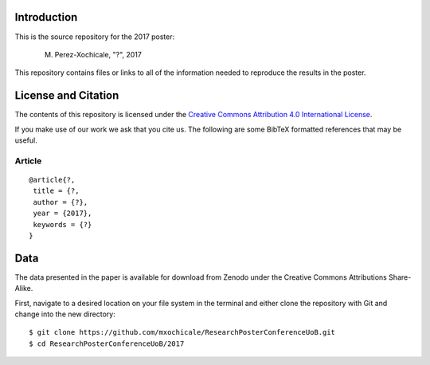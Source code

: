 Introduction
============

This is the source repository for the 2017 poster:
	
   M. Perez-Xochicale, "?", 2017

This repository contains files or links to all of the information needed to reproduce
the results in the poster.

License and Citation
====================

The contents of this repository is licensed under the `Creative Commons
Attribution 4.0 International License`_.

.. image:: https://i.creativecommons.org/l/by/4.0/80x15.png
   :target: http://creativecommons.org/licenses/by/4.0

.. _Creative Commons Attribution 4.0 International License: http://creativecommons.org/licenses/by/4.0



If you make use of our work we ask that you cite us. The following are some
BibTeX formatted references that may be useful.

Article
-------

::

   @article{?,
    title = {?,
    author = {?},
    year = {2017},
    keywords = {?}
   }


Data
====

The data presented in the paper is available for download from Zenodo under the
Creative Commons Attributions Share-Alike.


First, navigate to a desired location on your file system in the terminal 
and either clone the repository with Git and change into the new directory::

   $ git clone https://github.com/mxochicale/ResearchPosterConferenceUoB.git
   $ cd ResearchPosterConferenceUoB/2017








